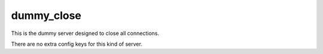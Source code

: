 .. _configuration_server_dummy_close:

dummy_close
===========

This is the dummy server designed to close all connections.

There are no extra config keys for this kind of server.
